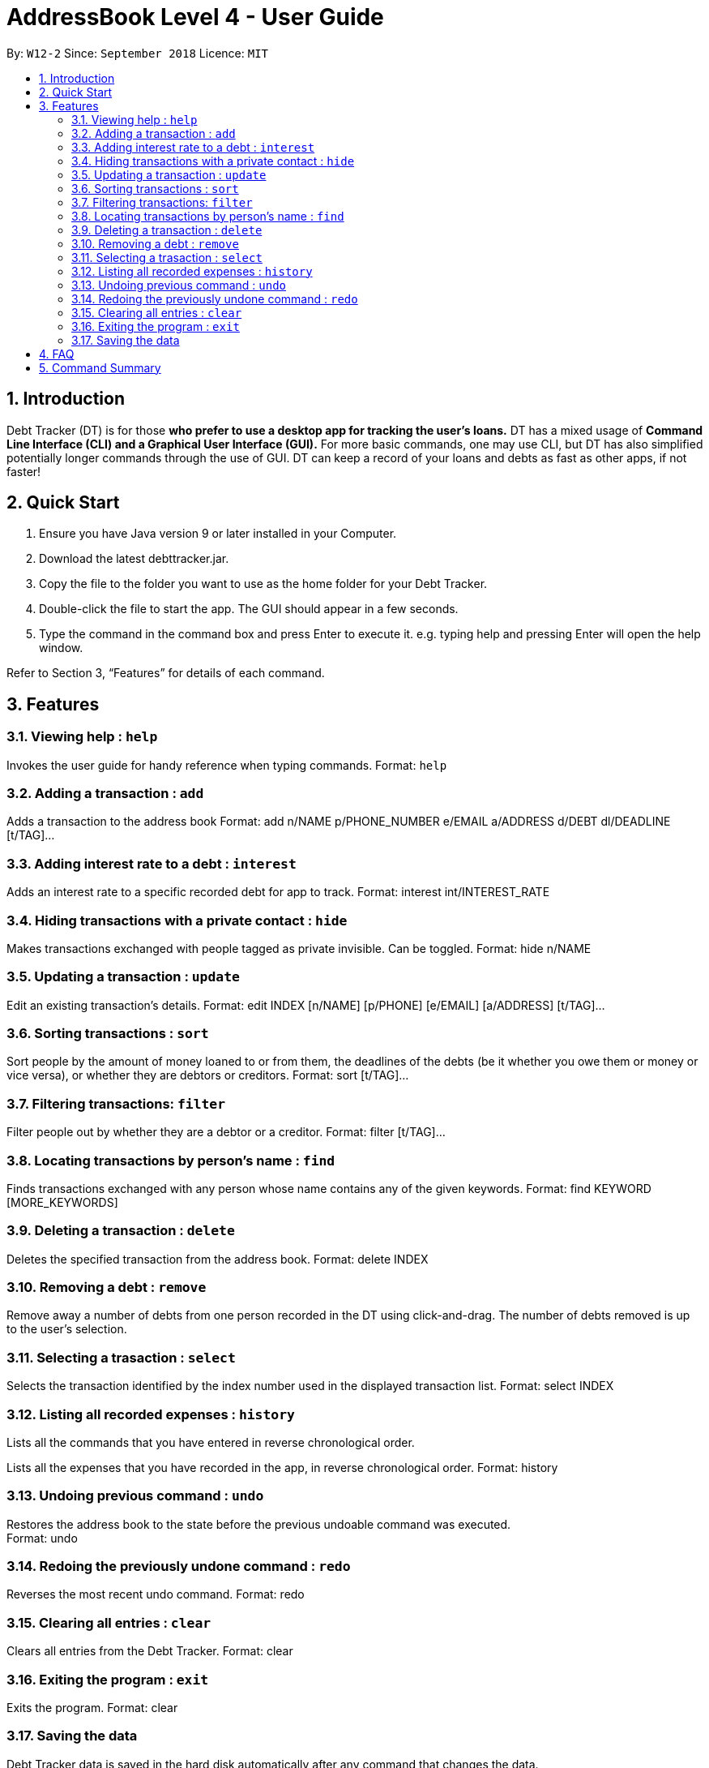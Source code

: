 = AddressBook Level 4 - User Guide
:site-section: UserGuide
:toc:
:toc-title:
:toc-placement: preamble
:sectnums:
:imagesDir: images
:stylesDir: stylesheets
:xrefstyle: full
:experimental:
ifdef::env-github[]
:tip-caption: :bulb:
:note-caption: :information_source:
endif::[]
:repoURL: https://github.com/se-edu/addressbook-level4

By: `W12-2`      Since: `September 2018`       Licence: `MIT`

== Introduction

Debt Tracker (DT) is for those *who prefer to use a desktop app for tracking the user’s loans.*
DT has a mixed usage of *Command Line Interface (CLI) and a Graphical User Interface (GUI).*
For more basic commands, one may use CLI, but DT has also simplified potentially longer commands through the use of GUI.
DT can keep a record of your loans and debts as fast as other apps, if not faster!

== Quick Start

1. Ensure you have Java version 9 or later installed in your Computer.
2. Download the latest debttracker.jar.
3. Copy the file to the folder you want to use as the home folder for your Debt Tracker.
4. Double-click the file to start the app. The GUI should appear in a few seconds.
5. Type the command in the command box and press Enter to execute it. e.g. typing help and pressing Enter will open the help window.

Refer to Section 3, “Features” for details of each command.


[[Features]]
== Features

=== Viewing help : `help`

Invokes the user guide for handy reference when typing commands.
Format: `help`

=== Adding a transaction : `add`

Adds a transaction to the address book
Format: add n/NAME p/PHONE_NUMBER e/EMAIL a/ADDRESS d/DEBT dl/DEADLINE [t/TAG]…​

=== Adding interest rate to a debt : `interest`

Adds an interest rate to a specific recorded debt for app to track.
Format: interest int/INTEREST_RATE

=== Hiding transactions with a private contact : `hide`

Makes transactions exchanged with people tagged as private invisible. Can be toggled.
Format: hide n/NAME

=== Updating a transaction : `update`

Edit an existing transaction’s details.
Format: edit INDEX [n/NAME] [p/PHONE] [e/EMAIL] [a/ADDRESS] [t/TAG]…​

=== Sorting transactions : `sort`

Sort people by the amount of money loaned to or from them, the deadlines of the debts 
(be it whether you owe them or money or vice versa), or whether they are debtors or 
creditors.
Format: sort [t/TAG]...

=== Filtering transactions: `filter`

Filter people out by whether they are a debtor or a creditor.
Format: filter [t/TAG]...

=== Locating transactions by person's name : `find`

Finds transactions exchanged with any person whose name contains any of the given keywords.
Format: find KEYWORD [MORE_KEYWORDS]

=== Deleting a transaction : `delete`

Deletes the specified transaction from the address book.
Format: delete INDEX

=== Removing a debt : `remove`

Remove away a number of debts from one person recorded in the DT using click-and-drag.
The number of debts removed is up to the user’s selection.

=== Selecting a trasaction : `select`

Selects the transaction identified by the index number used in the displayed transaction list.
Format: select INDEX

=== Listing all recorded expenses : `history`

Lists all the commands that you have entered in reverse chronological order.

Lists all the expenses that you have recorded in the app, in reverse chronological order.
Format: history

=== Undoing previous command : `undo`

Restores the address book to the state before the previous undoable command was executed. +
Format: undo

=== Redoing the previously undone command : `redo`

Reverses the most recent undo command.
Format: redo

=== Clearing all entries : `clear`

Clears all entries from the Debt Tracker.
Format: clear

=== Exiting the program : `exit`

Exits the program.
Format: clear

=== Saving the data

Debt Tracker data is saved in the hard disk automatically after any command that changes the data. +

== FAQ

Q: How do I transfer my data to another Computer?
A: Install the app in the other computer and overwrite the empty data file it creates with the file that contains the data of your previous Address Book folder.

== Command Summary

Add add n/NAME p/PHONE_NUMBER e/EMAIL a/ADDRESS d/DEBT dl/DEADLINE [t/TAG]…​
e.g. add n/James Ho p/22224444 e/jamesho@example.com a/123, Clementi Rd, 1234665  d/+500.00 dl/20 09 2019 t/friend t/colleague

Clear : clear

Delete : delete INDEX
e.g. delete 3

Update : update INDEX [n/NAME] [p/PHONE_NUMBER] [e/EMAIL] [a/ADDRESS] d/DEBT dl/DEADLINE [t/TAG]…​
e.g. edit 2 n/James Lee e/jameslee@example.com

Find : find KEYWORD [MORE_KEYWORDS]
e.g. find James Jake

Hide : hide n/NAME
e.g. hide n/Shawn

Sort: sort [t/TAG]...
E.g. sort t/creditor

Filter: filter[t/TAG]...
E.g. filter t/debtor

Format : interest int/INTEREST_RATE
e.g. int/1.10

List : list

Help : help

Select : select INDEX
e.g.select 2

History : history

Undo : undo

Redo : redo

